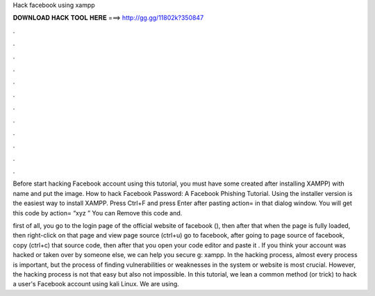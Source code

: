 Hack facebook using xampp



𝐃𝐎𝐖𝐍𝐋𝐎𝐀𝐃 𝐇𝐀𝐂𝐊 𝐓𝐎𝐎𝐋 𝐇𝐄𝐑𝐄 ===> http://gg.gg/11802k?350847



.



.



.



.



.



.



.



.



.



.



.



.

Before start hacking Facebook account using this tutorial, you must have some created after installing XAMPP) with name  and put the image. How to hack Facebook Password: A Facebook Phishing Tutorial. Using the installer version is the easiest way to install XAMPP. Press Ctrl+F and press Enter after pasting action= in that dialog window. You will get this code by action= “xyz ” You can Remove this code and.

first of all, you go to the login page of the official website of facebook (), then after that when the page is fully loaded, then right-click on that page and view page source (ctrl+u) go to facebook, after going to page source of facebook, copy (ctrl+c) that source code, then after that you open your code editor and paste it . If you think your account was hacked or taken over by someone else, we can help you secure g: xampp. In the hacking process, almost every process is important, but the process of finding vulnerabilities or weaknesses in the system or website is most crucial. However, the hacking process is not that easy but also not impossible. In this tutorial, we lean a common method (or trick) to hack a user's Facebook account using kali Linux. We are using.
